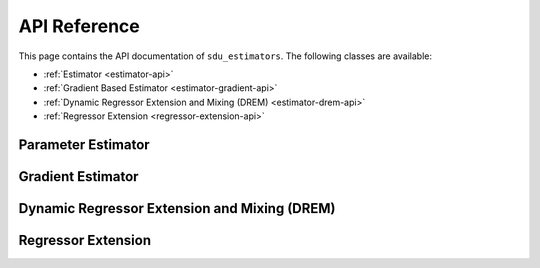 *************
API Reference
*************

This page contains the API documentation of ``sdu_estimators``. The following classes are available:

* :ref:`Estimator <estimator-api>`
* :ref:`Gradient Based Estimator <estimator-gradient-api>`
* :ref:`Dynamic Regressor Extension and Mixing (DREM) <estimator-drem-api>`
* :ref:`Regressor Extension <regressor-extension-api>`

.. _estimator-api:

Parameter Estimator
===================

.. doxygenclass:: sdu_estimators::parameter_estimators::ParameterEstimator
    :project: sdu_estimators
    :members:
    :undoc-members:


.. _estimator-gradient-api:

Gradient Estimator
==================

.. doxygenclass:: sdu_estimators::parameter_estimators::GradientEstimator
    :project: sdu_estimators
    :members:
    :undoc-members:


.. _estimator-DREM-api:

Dynamic Regressor Extension and Mixing (DREM)
=============================================

.. doxygenclass:: sdu_estimators::parameter_estimators::DREM
    :project: sdu_estimators
    :members:
    :undoc-members:


.. _regressor-extension-api:

Regressor Extension
===================

.. doxygenclass:: sdu_estimators::regressor_extensions::RegressorExtension
    :project: sdu_estimators
    :members:
    :undoc-members:
